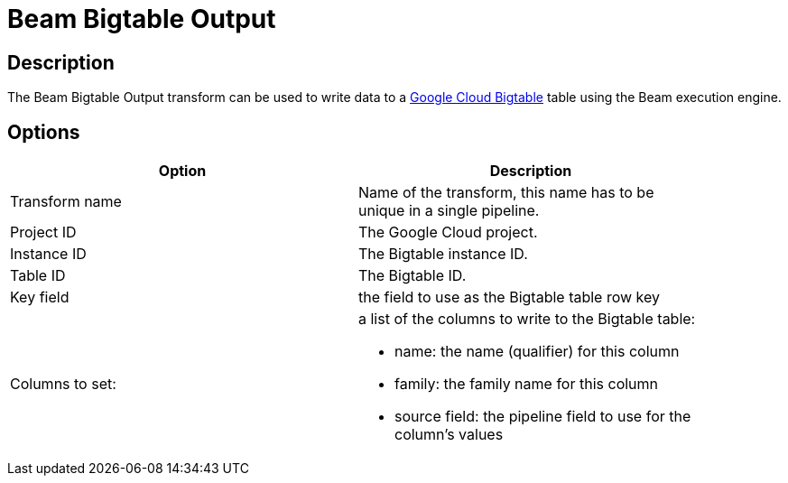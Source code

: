 ////
Licensed to the Apache Software Foundation (ASF) under one
or more contributor license agreements.  See the NOTICE file
distributed with this work for additional information
regarding copyright ownership.  The ASF licenses this file
to you under the Apache License, Version 2.0 (the
"License"); you may not use this file except in compliance
with the License.  You may obtain a copy of the License at
  http://www.apache.org/licenses/LICENSE-2.0
Unless required by applicable law or agreed to in writing,
software distributed under the License is distributed on an
"AS IS" BASIS, WITHOUT WARRANTIES OR CONDITIONS OF ANY
KIND, either express or implied.  See the License for the
specific language governing permissions and limitations
under the License.
////
:documentationPath: /pipeline/transforms/
:language: en_US

= Beam Bigtable Output

== Description

The Beam Bigtable Output transform can be used to write data to a link:https://cloud.google.com/bigtable[Google Cloud Bigtable] table using the Beam execution engine.

== Options

[width="90%",options="header"]
|===
|Option|Description
|Transform name|Name of the transform, this name has to be unique in a single pipeline.
|Project ID|The Google Cloud project.
|Instance ID|The Bigtable instance ID.
|Table ID|The Bigtable ID.
|Key field|the field to use as the Bigtable table row key
|Columns to set: a|a list of the columns to write to the Bigtable table:

* name: the name (qualifier) for this column
* family: the family name for this column
* source field: the pipeline field to use for the column's values

|===